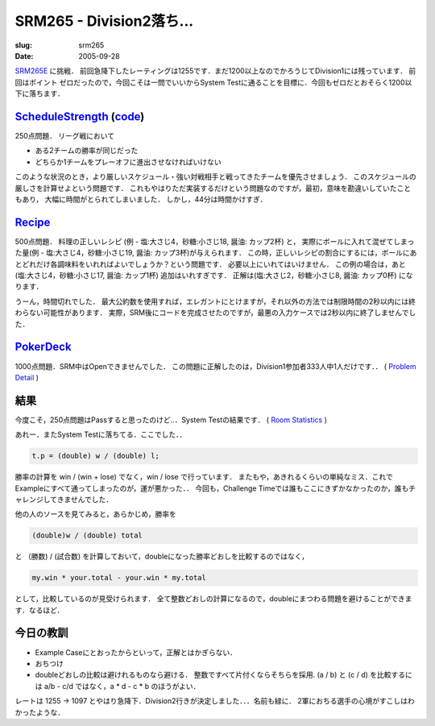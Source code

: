 .. -*- mode: rst; coding: utf-8 -*-

====================================
SRM265 - Division2落ち...
====================================

:slug: srm265
:date: 2005-09-28

.. meta::
  :edituri: http://www.blogger.com/feeds/15880554/posts/default/113361367828536009
  :published: 2005-09-28T00:30:00+09:00

  :replace_{RD}: 8007
  :replace_{RM}: 203701
  :replace_{PM1}: 1993
  :replace_{PM2}: 4708
  :replace_{PM3}: 1981


SRM265E__ に挑戦．
前回急降下したレーティングは1255です．まだ1200以上なのでかろうじてDivision1には残っています．
前回はポイント ゼロだったので，今回こそは一問でいいからSystem Testに通ることを目標に．今回もゼロだとおそらく1200以下に落ちます．

__ http://www.topcoder.com/stat?c=round_overview&rd=8007


ScheduleStrength__ (code__)
=============================

__ http://www.topcoder.com/stat?c=problem_statement&pm=1993&rd=8007
__ http://www.topcoder.com/stat?c=problem_solution&rm=203701&rd=8007&pm=1993&cr=15632820

250点問題．
リーグ戦において

* ある2チームの勝率が同じだった
* どちらか1チームをプレーオフに進出させなければいけない

このような状況のとき，より厳しいスケジュール・強い対戦相手と戦ってきたチームを優先させましょう．
このスケジュールの厳しさを計算せよという問題です．
これもやはりただ実装するだけという問題なのですが，最初，意味を勘違いしていたこともあり，
大幅に時間がとられてしまいました．
しかし，44分は時間かけすぎ．

Recipe__
========

__ http://www.topcoder.com/stat?c=problem_statement&pm=4708&rd=8007

500点問題．
料理の正しいレシピ (例 - 塩:大さじ4，砂糖:小さじ18, 醤油: カップ2杯) と，
実際にボールに入れて混ぜてしまった量(例 - 塩:大さじ4，砂糖:小さじ19, 醤油: カップ3杯)が与えられます．
この時，正しいレシピの割合にするには，ボールにあとどれだけ各調味料をいれればよいでしょうか？という問題です．
必要以上にいれてはいけません．
この例の場合は，あと (塩:大さじ4，砂糖:小さじ17, 醤油: カップ1杯) 追加はいれすぎです． 
正解は(塩:大さじ2，砂糖:小さじ8, 醤油: カップ0杯) になります．

うーん，時間切れでした．
最大公約数を使用すれば，エレガントにとけますが，それ以外の方法では制限時間の2秒以内には終わらない可能性があります．
実際，SRM後にコードを完成させたのですが，最悪の入力ケースでは2秒以内に終了しませんでした．

PokerDeck__
===========

__ http://www.topcoder.com/stat?c=problem_statement&pm=1981&rd=8007

1000点問題．SRM中はOpenできませんでした．
この問題に正解したのは，Division1参加者333人中1人だけです．． ( `Problem Detail`__ )

__ http://www.topcoder.com/tc?module=ProblemDetail&rd=8007&pm=1981

結果
====

今度こそ，250点問題はPassすると思ったのけど..．System Testの結果です．
( `Room Statistics`__ )

__ http://www.topcoder.com/stat?c=coder_room_stats&cr=15632820&rd=8007&rm=203701

.. image:: http://static.flickr.com/6/74681550_405b300ecd_o.png
   :alt: Room Statistics

あれー．またSystem Testに落ちてる．ここでした．． 

.. code-block:: java

    t.p = (double) w / (double) l;

勝率の計算を win / (win + lose) でなく，win / lose で行っています．
またもや，あきれるくらいの単純なミス．これでExampleにすべて通ってしまったのが，運が悪かった．．
今回も，Challenge Timeでは誰もここにきずかなかったのか，誰もチャレンジしてきませんでした．

他の人のソースを見てみると，あらかじめ，勝率を 

.. code-block:: java

    (double)w / (double) total

と （勝数) / (試合数) を計算しておいて，doubleになった勝率どおしを比較するのではなく， 

.. code-block:: java

    my.win * your.total - your.win * my.total

として，比較しているのが見受けられます．
全て整数どおしの計算になるので，doubleにまつわる問題を避けることができます．なるほど．

今日の教訓
==========

* Example Caseにとおったからといって，正解とはかぎらない．
* おちつけ
* doubleどおしの比較は避けれるものなら避ける．
  整数ですべて片付くならそちらを採用.
  (a / b) と (c / d) を比較するには a/b - c/d ではなく，a * d - c * b のほうがよい．

レートは 1255 -> 1097 とやはり急降下．Division2行きが決定しました．．．名前も緑に．
2軍におちる選手の心境がすこしはわかったような．
